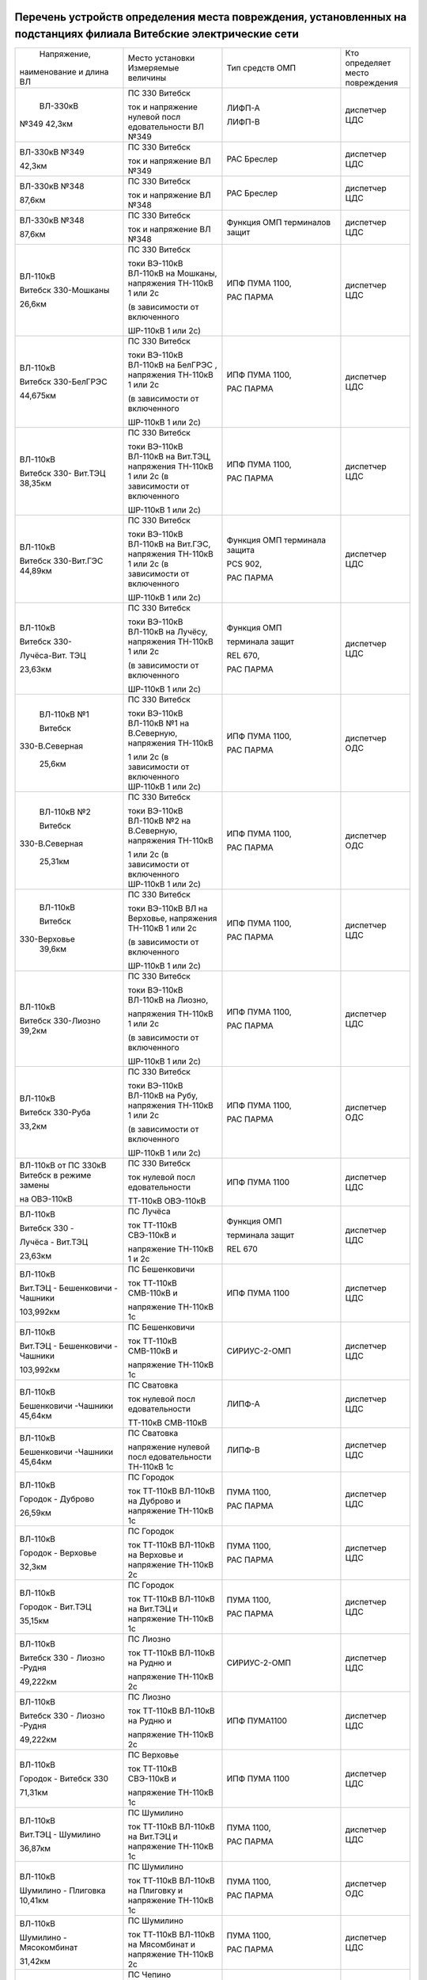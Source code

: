 .. figure:: УТВЕРЖДАЮ_Зеньков.svg


Перечень устройств определения места повреждения, установленных на подстанциях филиала Витебские электрические сети
~~~~~~~~~~~~~~~~~~~~~~~~~~~~~~~~~~~~~~~~~~~~~~~~~~~~~~~~~~~~~~~~~~~~~~~~~~~~~~~~~~~~~~~~~~~~~~~~~~~~~~~~~~~~~~~~~~~

+---------------+--------------------+---------------+--------------+
|  Напряжение,  | Место установки    | Тип средств   | Кто          |
| наименование  | Измеряемые величины| ОМП           | определяет   |
| и длина ВЛ    |                    |               | место        |
|               |                    |               | повреждения  |
+---------------+--------------------+---------------+--------------+
|    ВЛ-330кВ   | ПС 330 Витебск     | ЛИФП-А        | диспетчер ЦДС|
|               |                    |               |              |
|               | ток и              | ЛИФП-В        |              |
| №349 42,3км   | напряжение         |               |              |
|               | нулевой            |               |              |
|               | посл               |               |              |
|               | едовательности     |               |              |
|               | ВЛ №349            |               |              |
+---------------+--------------------+---------------+--------------+
|    ВЛ-330кВ   | ПС 330 Витебск     | РАС Бреслер   | диспетчер ЦДС|
|    №349       |                    |               |              |
|               | ток и              |               |              |
|    42,3км     | напряжение ВЛ      |               |              |
|               | №349               |               |              |
+---------------+--------------------+---------------+--------------+
|    ВЛ-330кВ   | ПС 330 Витебск     | РАС Бреслер   |диспетчер ЦДС |
|    №348       |                    |               |              |
|               | ток и              |               |              |
|    87,6км     | напряжение ВЛ      |               |              |
|               | №348               |               |              |
+---------------+--------------------+---------------+--------------+
|    ВЛ-330кВ   | ПС 330 Витебск     | Функция ОМП   | диспетчер ЦДС|
|    №348       |                    | терминалов    |              |
|               | ток и              | защит         |              |
|    87,6км     | напряжение ВЛ      |               |              |
|               | №348               |               |              |
+---------------+--------------------+---------------+--------------+
|    ВЛ-110кВ   | ПС 330 Витебск     | ИПФ ПУМА 1100,| диспетчер ЦДС|
|               |                    |               |              |
|    Витебск    | токи ВЭ-110кВ      | РАС ПАРМА     |              |
|    330-Мошканы| ВЛ-110кВ на        |               |              |
|               | Мошканы,           |               |              |
|    26,6км     | напряжения         |               |              |
|               | ТН-110кВ 1 или     |               |              |
|               | 2с                 |               |              |
|               |                    |               |              |
|               | (в зависимости     |               |              |
|               | от включенного     |               |              |
|               |                    |               |              |
|               | ШР-110кВ 1 или     |               |              |
|               | 2с)                |               |              |
+---------------+--------------------+---------------+--------------+
|    ВЛ-110кВ   | ПС 330 Витебск     | ИПФ ПУМА 1100,| диспетчер ЦДС|
|               |                    |               |              |
|    Витебск    | токи ВЭ-110кВ      | РАС ПАРМА     |              |
|    330-БелГРЭС| ВЛ-110кВ на        |               |              |
|               | БелГРЭС ,          |               |              |
|    44,675км   | напряжения         |               |              |
|               | ТН-110кВ 1 или     |               |              |
|               | 2с                 |               |              |
|               |                    |               |              |
|               | (в зависимости     |               |              |
|               | от включенного     |               |              |
|               |                    |               |              |
|               | ШР-110кВ 1 или     |               |              |
|               | 2с)                |               |              |
+---------------+--------------------+---------------+--------------+
|    ВЛ-110кВ   | ПС 330 Витебск     | ИПФ ПУМА 1100,| диспетчер ЦДС|
|               |                    |               |              |
|    Витебск    | токи ВЭ-110кВ      | РАС ПАРМА     |              |
|    330-       | ВЛ-110кВ на        |               |              |
|    Вит.ТЭЦ    | Вит.ТЭЦ,           |               |              |
|    38,35км    | напряжения         |               |              |
|               | ТН-110кВ 1 или     |               |              |
|               | 2с (в              |               |              |
|               | зависимости от     |               |              |
|               | включенного        |               |              |
|               |                    |               |              |
|               | ШР-110кВ 1 или     |               |              |
|               | 2с)                |               |              |
+---------------+--------------------+---------------+--------------+
|    ВЛ-110кВ   | ПС 330 Витебск     | Функция ОМП   |диспетчер ЦДС |
|               |                    | терминала     |              |
|    Витебск    | токи ВЭ-110кВ      | защита        |              |
|    330-Вит.ГЭС| ВЛ-110кВ на        |               |              |
|    44,89км    | Вит.ГЭС,           | PCS 902,      |              |
|               | напряжения         |               |              |
|               | ТН-110кВ 1 или     | РАС ПАРМА     |              |
|               | 2с (в              |               |              |
|               | зависимости от     |               |              |
|               | включенного        |               |              |
|               |                    |               |              |
|               | ШР-110кВ 1 или     |               |              |
|               | 2с)                |               |              |
+---------------+--------------------+---------------+--------------+
|    ВЛ-110кВ   | ПС 330 Витебск     |    Функция ОМП|диспетчер ЦДС |
|               |                    |               |              |
|    Витебск    | токи ВЭ-110кВ      |    терминала  |              |
|    330-       | ВЛ-110кВ на        |    защит      |              |
|               | Лучёсу,            |               |              |
|    Лучёса-Вит.| напряжения         |    REL 670,   |              |
|    ТЭЦ        | ТН-110кВ 1 или     |               |              |
|               | 2с                 |    РАС ПАРМА  |              |
|    23,63км    |                    |               |              |
|               | (в зависимости     |               |              |
|               | от включенного     |               |              |
|               |                    |               |              |
|               | ШР-110кВ 1 или     |               |              |
|               | 2с)                |               |              |
+---------------+--------------------+---------------+--------------+
|    ВЛ-110кВ №1| ПС 330 Витебск     | ИПФ ПУМА 1100,| диспетчер ОДС|
|               |                    |               |              |
|    Витебск    | токи ВЭ-110кВ      | РАС ПАРМА     |              |
|               | ВЛ-110кВ №1 на     |               |              |
| 330-В.Северная| В.Северную,        |               |              |
|               | напряжения         |               |              |
|    25,6км     | ТН-110кВ           |               |              |
|               |                    |               |              |
|               | 1 или 2с (в        |               |              |
|               | зависимости от     |               |              |
|               | включенного        |               |              |
|               | ШР-110кВ 1 или     |               |              |
|               | 2с)                |               |              |
+---------------+--------------------+---------------+--------------+
|    ВЛ-110кВ №2| ПС 330 Витебск     | ИПФ ПУМА 1100,| диспетчер ОДС|
|               |                    |               |              |
|    Витебск    | токи ВЭ-110кВ      | РАС ПАРМА     |              |
|               | ВЛ-110кВ №2 на     |               |              |
| 330-В.Северная| В.Северную,        |               |              |
|               | напряжения         |               |              |
|    25,31км    | ТН-110кВ           |               |              |
|               |                    |               |              |
|               | 1 или 2с (в        |               |              |
|               | зависимости от     |               |              |
|               | включенного        |               |              |
|               | ШР-110кВ 1 или     |               |              |
|               | 2с)                |               |              |
+---------------+--------------------+---------------+--------------+
|    ВЛ-110кВ   | ПС 330 Витебск     | ИПФ ПУМА 1100,| диспетчер ЦДС|
|               |                    |               |              |
|    Витебск    | токи ВЭ-110кВ      | РАС ПАРМА     |              |
|               | ВЛ на              |               |              |
|   330-Верховье| Верховье,          |               |              |
|    39,6км     | напряжения         |               |              |
|               | ТН-110кВ 1 или     |               |              |
|               | 2с                 |               |              |
|               |                    |               |              |
|               | (в зависимости     |               |              |
|               | от включенного     |               |              |
|               |                    |               |              |
|               | ШР-110кВ 1 или     |               |              |
|               | 2с)                |               |              |
+---------------+--------------------+---------------+--------------+
|    ВЛ-110кВ   | ПС 330 Витебск     | ИПФ ПУМА 1100,|диспетчер ЦДС |
|               |                    |               |              |
|    Витебск    | токи ВЭ-110кВ      | РАС ПАРМА     |              |
|    330-Лиозно | ВЛ-110кВ на        |               |              |
|    39,2км     | Лиозно,            |               |              |
|               |                    |               |              |
|               | напряжения         |               |              |
|               | ТН-110кВ 1 или     |               |              |
|               | 2с                 |               |              |
|               |                    |               |              |
|               | (в зависимости     |               |              |
|               | от включенного     |               |              |
|               |                    |               |              |
|               | ШР-110кВ 1 или     |               |              |
|               | 2с)                |               |              |
+---------------+--------------------+---------------+--------------+
|    ВЛ-110кВ   | ПС 330 Витебск     | ИПФ ПУМА 1100,| диспетчер ОДС|
|               |                    |               |              |
|    Витебск    | токи ВЭ-110кВ      | РАС ПАРМА     |              |
|    330-Руба   | ВЛ-110кВ на        |               |              |
|               | Рубу,              |               |              |
|    33,2км     | напряжения         |               |              |
|               | ТН-110кВ 1 или     |               |              |
|               | 2с                 |               |              |
|               |                    |               |              |
|               | (в зависимости     |               |              |
|               | от включенного     |               |              |
|               |                    |               |              |
|               | ШР-110кВ 1 или     |               |              |
|               | 2с)                |               |              |
+---------------+--------------------+---------------+--------------+
|    ВЛ-110кВ от| ПС 330 Витебск     | ИПФ ПУМА 1100 | диспетчер ЦДС|
|    ПС 330кВ   |                    |               |              |
|    Витебск в  | ток нулевой        |               |              |
|    режиме     | посл               |               |              |
|    замены     | едовательности     |               |              |
|               |                    |               |              |
|    на         | ТТ-110кВ           |               |              |
|    ОВЭ-110кВ  | ОВЭ-110кВ          |               |              |
+---------------+--------------------+---------------+--------------+
|    ВЛ-110кВ   | ПС Лучёса          |    Функция ОМП| диспетчер ЦДС|
|               |                    |               |              |
|    Витебск 330| ток ТТ-110кВ       |    терминала  |              |
|    -          | СВЭ-110кВ и        |    защит      |              |
|               |                    |               |              |
|    Лучёса -   | напряжение         |    REL 670    |              |
|    Вит.ТЭЦ    | ТН-110кВ 1 и       |               |              |
|               | 2с                 |               |              |
|    23,63км    |                    |               |              |
+---------------+--------------------+---------------+--------------+
| ВЛ-110кВ      | ПС Бешенковичи     | ИПФ ПУМА 1100 | диспетчер ЦДС|
|               |                    |               |              |
| Вит.ТЭЦ -     | ток ТТ-110кВ       |               |              |
| Бешенковичи - | СМВ-110кВ и        |               |              |
| Чашники       |                    |               |              |
|               | напряжение         |               |              |
| 103,992км     | ТН-110кВ 1с        |               |              |
+---------------+--------------------+---------------+--------------+
| ВЛ-110кВ      | ПС Бешенковичи     | СИРИУС-2-ОМП  | диспетчер ЦДС|
|               |                    |               |              |
| Вит.ТЭЦ -     | ток ТТ-110кВ       |               |              |
| Бешенковичи - | СМВ-110кВ и        |               |              |
| Чашники       |                    |               |              |
|               | напряжение         |               |              |
| 103,992км     | ТН-110кВ 1с        |               |              |
+---------------+--------------------+---------------+--------------+
| ВЛ-110кВ      | ПС Сватовка        | ЛИПФ-А        |диспетчер ЦДС |
|               |                    |               |              |
| Бешенковичи   | ток нулевой        |               |              |
| -Чашники      | посл               |               |              |
| 45,64км       | едовательности     |               |              |
|               |                    |               |              |
|               | ТТ-110кВ           |               |              |
|               | СМВ-110кВ          |               |              |
+---------------+--------------------+---------------+--------------+
| ВЛ-110кВ      | ПС Сватовка        | ЛИПФ-В        |диспетчер ЦДС |
|               |                    |               |              |
| Бешенковичи   | напряжение         |               |              |
| -Чашники      | нулевой            |               |              |
| 45,64км       | посл               |               |              |
|               | едовательности     |               |              |
|               | ТН-110кВ 1с        |               |              |
+---------------+--------------------+---------------+--------------+
| ВЛ-110кВ      | ПС Городок         | ПУМА 1100,    | диспетчер ЦДС|
|               |                    |               |              |
| Городок -     | ток ТТ-110кВ       | РАС ПАРМА     |              |
| Дуброво       | ВЛ-110кВ на        |               |              |
|               | Дуброво и          |               |              |
| 26,59км       | напряжение         |               |              |
|               | ТН-110кВ 1с        |               |              |
+---------------+--------------------+---------------+--------------+
| ВЛ-110кВ      | ПС Городок         | ПУМА 1100,    |диспетчер ЦДС |
|               |                    |               |              |
| Городок -     | ток ТТ-110кВ       | РАС ПАРМА     |              |
| Верховье      | ВЛ-110кВ на        |               |              |
|               | Верховье и         |               |              |
| 32,3км        | напряжение         |               |              |
|               | ТН-110кВ 2с        |               |              |
+---------------+--------------------+---------------+--------------+
| ВЛ-110кВ      | ПС Городок         | ПУМА 1100,    |диспетчер ЦДС |
|               |                    |               |              |
| Городок -     | ток ТТ-110кВ       | РАС ПАРМА     |              |
| Вит.ТЭЦ       | ВЛ-110кВ на        |               |              |
|               | Вит.ТЭЦ и          |               |              |
| 35,15км       | напряжение         |               |              |
|               | ТН-110кВ 1с        |               |              |
+---------------+--------------------+---------------+--------------+
| ВЛ-110кВ      | ПС Лиозно          | СИРИУС-2-ОМП  | диспетчер ЦДС|
|               |                    |               |              |
| Витебск 330 - | ток ТТ-110кВ       |               |              |
| Лиозно -Рудня | ВЛ-110кВ на        |               |              |
|               | Рудню и            |               |              |
| 49,222км      |                    |               |              |
|               | напряжение         |               |              |
|               | ТН-110кВ 2с        |               |              |
+---------------+--------------------+---------------+--------------+
| ВЛ-110кВ      | ПС Лиозно          | ИПФ ПУМА1100  | диспетчер ЦДС|
|               |                    |               |              |
| Витебск 330 - | ток ТТ-110кВ       |               |              |
| Лиозно -Рудня | ВЛ-110кВ на        |               |              |
|               | Рудню и            |               |              |
| 49,222км      |                    |               |              |
|               | напряжение         |               |              |
|               | ТН-110кВ 2с        |               |              |
+---------------+--------------------+---------------+--------------+
|    ВЛ-110кВ   | ПС Верховье        |    ИПФ ПУМА   | диспетчер ЦДС|
|               |                    |    1100       |              |
|    Городок -  | ток ТТ-110кВ       |               |              |
|    Витебск 330| СВЭ-110кВ и        |               |              |
|               |                    |               |              |
|    71,31км    | напряжение         |               |              |
|               | ТН-110кВ 1с        |               |              |
+---------------+--------------------+---------------+--------------+
| ВЛ-110кВ      | ПС Шумилино        |    ПУМА 1100, | диспетчер ЦДС|
|               |                    |               |              |
| Вит.ТЭЦ -     | ток ТТ-110кВ       |    РАС ПАРМА  |              |
| Шумилино      | ВЛ-110кВ на        |               |              |
|               | Вит.ТЭЦ и          |               |              |
| 36,87км       | напряжение         |               |              |
|               | ТН-110кВ 1с        |               |              |
+---------------+--------------------+---------------+--------------+
| ВЛ-110кВ      | ПС Шумилино        |    ПУМА 1100, | диспетчер ОДС|
|               |                    |               |              |
| Шумилино -    | ток ТТ-110кВ       |    РАС ПАРМА  |              |
| Плиговка      | ВЛ-110кВ на        |               |              |
| 10,41км       | Плиговку и         |               |              |
|               | напряжение         |               |              |
|               | ТН-110кВ 1с        |               |              |
+---------------+--------------------+---------------+--------------+
| ВЛ-110кВ      | ПС Шумилино        |    ПУМА 1100, | диспетчер ЦДС|
|               |                    |               |              |
| Шумилино -    | ток ТТ-110кВ       |    РАС ПАРМА  |              |
| Мясокомбинат  | ВЛ-110кВ на        |               |              |
|               | Мясомбинат и       |               |              |
| 31,42км       | напряжение         |               |              |
|               | ТН-110кВ 2с        |               |              |
+---------------+--------------------+---------------+--------------+
| ВЛ-35кВ       | ПС Чепино          | ИМФ-1С        | диспетчер ОДС|
|               |                    |               |              |
| Чепино -      | ток ТТ-35кВ        |               |              |
| Городок       | ВЛ-35кВ на         |               |              |
|               | Городок и          |               |              |
| 32,464км      | напряжение         |               |              |
|               | ТН-35кВ            |               |              |
|               |                    |               |              |
|               | ВЛ-35кВ на         |               |              |
|               | Городок            |               |              |
+---------------+--------------------+---------------+--------------+
| ВЛ-35кВ       | ПС Бешенковичи     |    ТПФ ПУМА   | диспетчер ОДС|
|               |                    |    2300       |              |
| Бешенковичи - | ток ТТ-35кВ        |               |              |
| Шумилино      | МВ-35кВ Т-2 и      |               |              |
|               |                    |               |              |
| 31,57км       | напряжение с 35кВ  |               |              |
+---------------+--------------------+---------------+--------------+
| ВЛ-35кВ       | ПС Бешенковичи     |  ТПФ ПУМА     |диспетчер ОДС |
|               |                    |  2300         |              |
| Бешенковичи - | ток ТТ-35кВ        |               |              |
| Бочейково     | МВ-35кВ Т-2 и      |               |              |
|               | напряжение с 35кВ  |               |              |
| 22,4км        |                    |               |              |
+---------------+--------------------+---------------+--------------+
| ВЛ-35кВ       | ПС Городок         |    ИМФ-1С     | диспетчер ОДС|
|               |                    |               |              |
| Городок -     | ток ТТ-35кВ        |               |              |
| Прудок -      | ВЛ-35кВ на         |               |              |
| Бычиха 32,91км| Прудок             |               |              |
|               |                    |               |              |
|               | и напряжение       |               |              |
|               | ТН-35кВ 1с         |               |              |
+---------------+--------------------+---------------+--------------+
| ВЛ-35кВ       | ПС Городок         |    ИМФ-1С     | диспетчер ОДС|
|               |                    |               |              |
| Городок -     | ток ТТ-35кВ        |               |              |
| Селище -      | ВЛ-35кВ на         |               |              |
|               | Селище и           |               |              |
| Ключегорская -| напряжение         |               |              |
| Езерище       | ТН-35кВ 2с         |               |              |
|               |                    |               |              |
| 68,8км        |                    |               |              |
+---------------+--------------------+---------------+--------------+
| ВЛ-35кВ       | ПС Дуброво         |    ФПТ        |диспетчер ОДС |
|               |                    |               |              |
| Дуброво - Межа| ток обратной       |               |              |
|               | посл               |               |              |
| 15,2км        | едовательности     |               |              |
|               | через ТТ-35кВ      |               |              |
|               | МВ-35кВ            |               |              |
|               | ВЛ-35кВ на         |               |              |
|               | Межу               |               |              |
+---------------+--------------------+---------------+--------------+
| ВЛ-35кВ       | ПС Лиозно          |    Функция    | диспетчер ОДС|
|               |                    |    регистрации|              |
| Лиозно -      | ток ТТ-35кВ        |    тока КЗ    |              |
| Стасево       | ВЛ-35кВ на         |    терминала  |              |
|               | Стасево            |    защит      |              |
| 14,2км        |                    |               |              |
+---------------+--------------------+---------------+--------------+
| ВЛ-35кВ       | ПС Лиозно          |    Функция    |диспетчер ОДС |
|               |                    |    регистрации|              |
| Лиозно -      | ток через          |    тока КЗ    |              |
| Добромысли    | ТТ-35кВ            |    терминала  |              |
|               | ВЛ-35кВ на         |    защит      |              |
| 13,9км        | Добромысли         |               |              |
+---------------+--------------------+---------------+--------------+
| ВЛ-35кВ       | ПС Лиозно          |    Функция    | диспетчер ОДС|
|               |                    |    регистрации|              |
| Лиозно -      | ток ТТ-35кВ        |    тока КЗ    |              |
| Веляшковичи   | ВЛ-35кВ на         |    терминала  |              |
|               | Веляшковичи        |    защит      |              |
| 12,36км       |                    |               |              |
+---------------+--------------------+---------------+--------------+
| ВЛ-35кВ       | ПС Добромысли      |    ИМФ-1С     |диспетчер ОДС |
|               |                    |               |              |
| Добромысли -  | ток ТТ-35кВ        |               |              |
| Бабиновичи    | МВ-35кВ            |               |              |
|               | ВЛ-35кВ на         |               |              |
| 19,4км        | Бабиновичи и       |               |              |
|               |                    |               |              |
|               | напряжение         |               |              |
|               | ТН-35кВ 1с         |               |              |
|               | 35кВ               |               |              |
+---------------+--------------------+---------------+--------------+
| ВЛ-35кВ       | ПС Веляшковичи     |    Функция ОМП|диспетчер ОДС |
|               |                    |    терминала  |              |
| Веляшковичи - | ток ТТ-35кВ        |    защит      |              |
| Яновичи       | СМВ-35кВ и         |               |              |
|               |                    |               |              |
| 20,4км        | напряжение         |               |              |
|               | ТН-35кВ 2с         |               |              |
+---------------+--------------------+---------------+--------------+
| ВЛ-35кВ       | ПС Стасево         |    Функция ОМП|диспетчер ОДС |
|               |                    |    терминала  |              |
| Стасево -     | ток ТТ-35кВ        |    защит      |              |
| Аэропорт      | СМВ-35кВ и         |               |              |
|               |                    |               |              |
| 21,78км       | напряжение         |               |              |
|               | ТН-35кВ            |               |              |
+---------------+--------------------+---------------+--------------+
| ВЛ-35кВ       | ПС Руба            |    ТПФ ПУМА   | диспетчер ОДС|
|               |                    |    2300       |              |
| Руба - Сураж  | ток ТТ-35кВ        |               |              |
|               | МВ-35кВ Т-1 и      |               |              |
| 38,44км       | напряжение         |               |              |
|               | ТН-35кВ 1с         |               |              |
|               | 35кВ               |               |              |
+---------------+--------------------+---------------+--------------+
| ВЛ-35кВ       | ПС Руба            | ТПФ ПУМА 2300 | диспетчер ОДС|
|               | ток ТТ-35кВ        |               |              |
| Руба - Курино | МВ-35кВ Т-1 и      |               |              |
|               | напряжение         |               |              |
| 10,03км       | ТН-35кВ 1с 35кВ    |               |              |
+---------------+--------------------+---------------+--------------+
| ВЛ-35кВ       | ПС Новоселки       |    Функция ОМП|диспетчер ОДС |
|               |                    |    терминала  |              |
| Новоселки -   | ток ТТ-35кВ        |    защит      |              |
| Сураж         | МВ-35кВ            |               |              |
|               | ВЛ-35кВ на         |               |              |
| 19,7км        | Сураж и            |               |              |
|               | напряжение         |               |              |
|               | ТН-35кВ 2с         |               |              |
|               | 35кВ               |               |              |
+---------------+--------------------+---------------+--------------+
| ВЛ-35кВ       | ПС Новоселки       |    Функция ОМП| диспетчер ОДС|
|               |                    |    терминала  |              |
| Новоселки -   | ток ТТ-35кВ        |    защит      |              |
| Сураж         | СМВ-35кВ и         |               |              |
|               | напряжение         |               |              |
| 19,7км        | ТН-35кВ 2с         |               |              |
|               | 35кВ               |               |              |
+---------------+--------------------+---------------+--------------+
|    ВЛ-35кВ    | ПС Шумилино        |    Функция ОМП| диспетчер ОДС|
|               |                    |    терминала  |              |
|    Шумилино - | ток ТТ-35кВ        |    защит      |              |
|    Ловжа -    | ВВ-35кВ            |               |              |
|    Улла       | ВЛ-35кВ на         |               |              |
|               | Ловжу и            |               |              |
|    35,749км   | напряжение         |               |              |
|               | ТН-35кВ 2с         |               |              |
+---------------+--------------------+---------------+--------------+
|    ВЛ-35кВ    | ПС Шумилино        |    Функция ОМП| диспетчер ОДС|
|               |                    |    терминала  |              |
|    Шумилино - | ток ТТ-35кВ        |    защит      |              |
|    Бешенковичи| ВВ-35кВ            |               |              |
|               | ВЛ-35кВ на         |               |              |
|    31,67км    | Бешенковичи и      |               |              |
|               | напряжение         |               |              |
|               | ТН-35кВ 1с         |               |              |
+---------------+--------------------+---------------+--------------+
|    ВЛ-35кВ    | ПС Шумилино        |    Функция ОМП| диспетчер ОДС|
|               |                    |    терминала  |              |
|    Шумилино - | ток ТТ-35кВ        |    защит      |              |
|    Мишневичи -| ВВ-35кВ            |               |              |
|    Глушица    | ВЛ-35кВ на         |               |              |
|               | Глушицу и          |               |              |
|    32,53км    | напряжение         |               |              |
|               | ТН-35кВ 1с         |               |              |
+---------------+--------------------+---------------+--------------+
| отходящие     | ПС 330             |    ФПТ        | диспетчер РДС|
| линии         | Витебская          |               | ВСРЭС        |
|               |                    |               |              |
| 1с 10кВ       | ток обратной       |               |              |
|               | посл               |               |              |
|               | едовательности     |               |              |
|               | через ввод         |               |              |
|               | 10кВ на 1с         |               |              |
+---------------+--------------------+---------------+--------------+
| отходящие     | ПС 330             |    ФПТ        | диспетчер РДС|
| линии         | Витебская          |               | ВСРЭС        |
|               |                    |               |              |
| 2с 10кВ       | ток обратной       |               |              |
|               | посл               |               |              |
|               | едовательности     |               |              |
|               | через ввод         |               |              |
|               | 10кВ на 2с         |               |              |
+---------------+--------------------+---------------+--------------+
|    отходящие  | ПС КСМ             |    Функция    | диспетчер РДС|
|    линии      |                    |    регистрации| ВГРЭС        |
|               | ток ТТ-10кВ        |    тока КЗ    |              |
|    ВЛ-10кВ    | отходящих          |    терминалом |              |
|               | линий              |    защит      |              |
+---------------+--------------------+---------------+--------------+
|    отходящие  | ПС Суражская       |    Функция    | диспетчер РДС|
|    линии      |                    |    регистрации| ВГРЭС        |
|               | ток ТТ-10кВ        |    тока КЗ    |              |
|    ВЛ-10кВ    | отходящих          |    терминалом |              |
|               | линий              |    защит      |              |
+---------------+--------------------+---------------+--------------+
| отходящие     | ПС Бешенковичи     |    ФПТ        | диспетчер РДС|
| линии         |                    |               | БРЭС         |
|               | ток обратной       |               |              |
| 1, 2с 10кВ    | посл               |               |              |
|               | едовательности     |               |              |
|               |                    |               |              |
|               | ТТ-10кВ ввода      |               |              |
|               | 10кВ Т-2           |               |              |
+---------------+--------------------+---------------+--------------+
| отходящие     | ПС Бочейково       |ТПФ ПУМА 2300  | диспетчер РДС|
| линии         | ток ТТ-10кВ ввода  |               | БРЭС         |
|               | 10кВ Т-2 и         |               |              |
| 1, 2с 10кВ    | напряжение ТН-10кВ |               |              |
|               | 2с                 |               |              |
+---------------+--------------------+---------------+--------------+
| отходящие     | ПС Плисса          |    ФПТ        |диспетчер РДС |
| линии         |                    |               |БРЭС          |
|               | ток обратной       |               |              |
| 1с 10кВ       | посл               |               |              |
|               | едовательности     |               |              |
|               |                    |               |              |
|               | ТТ-10кВ ввода      |               |              |
|               | 10кВ Т-1           |               |              |
+---------------+--------------------+---------------+--------------+
| отходящие     | ПС Соржица         |    Функция ОМП| диспетчер РДС|
| линии         |                    |    терминала  | БРЭС         |
|               | ток ТТ-10кВ        |    защит      |              |
| 1с 10кВ       | ввода 10кВ Т-1     |               |              |
|               | и                  |               |              |
|               | напряжение         |               |              |
|               | ТН-10кВ 1с         |               |              |
|               | 10кВ               |               |              |
+---------------+--------------------+---------------+--------------+
| отходящие     | ПС Сватовка        |    ФПТ        |диспетчер РДС |
| линии         |                    |               |БРЭС          |
|               | ток обратной       |               |              |
| 1, 2с 10кВ    | посл               |               |              |
|               | едовательности     |               |              |
|               |                    |               |              |
|               | ТТ-10кВ ввода      |               |              |
|               | 10кВ Т-1           |               |              |
+---------------+--------------------+---------------+--------------+
| отходящие     | ПС Улла            |ТПФ ПУМА 2300  |диспетчер РДС |
| линии         | ток ТТ-10кВ ввода  |               |БРЭС          |
|               | 10кВ Т-1 и         |               |              |
| 1, 2с 10кВ    | напряжение ТН-10кВ |               |              |
|               | 1с                 |               |              |
+---------------+--------------------+---------------+--------------+
| отходящие     | ПС Аэропорт        |    Функция    | диспетчер РДС|
| линии         |                    |    фиксации   | ВСРЭС        |
|               | ток ТТ-10кВ        |    тока КЗ    |              |
| 1, 2с 10кВ    | отходящих          |    терминала  |              |
|               | линий              |    защит      |              |
+---------------+--------------------+---------------+--------------+
| отходящие     | ПС Дрюково         |    ФПТ        |диспетчер РДС |
| линии         |                    |               |ВСРЭС         |
|               | ток обратной       |               |              |
| 1с 10кВ       | посл               |               |              |
|               | едовательности     |               |              |
|               | ТТ-10кВ ввода      |               |              |
|               | 10кВ Т-1           |               |              |
+---------------+--------------------+---------------+--------------+
| отходящие     | ПС Замосточье      |    Функция ОМП| диспетчер РДС|
| линии         |                    |    терминала  | ВСРЭС        |
|               | ток ТТ-10кВ        |    защит      |              |
| 1с 10кВ       | ввода 10кВ Т-1     |               |              |
|               | и напряжение       |               |              |
|               | ТН-10кВ 1с         |               |              |
+---------------+--------------------+---------------+--------------+
| отходящие     | ПС Княжица         |    ФПТ        |диспетчер РДС |
| линии         |                    |               |ВСРЭС         |
|               | ток обратной       |               |              |
| 1, 2с 10кВ    | посл               |               |              |
|               | едовательности     |               |              |
|               |                    |               |              |
|               | ТТ-10кВ ввода      |               |              |
|               | 10кВ Т-2           |               |              |
+---------------+--------------------+---------------+--------------+
| отходящие     | ПС Старое Село     |    Функция ОМП|диспетчер РДС |
| линии         |                    |    терминала  |ВСРЭС         |
|               | ток ТТ-10кВ        |    защит      |              |
| 1, 2с 10кВ    | ввода 10кВ Т-2     |               |              |
|               | и напряжение       |               |              |
|               | ТН-10кВ 2с         |               |              |
+---------------+--------------------+---------------+--------------+
| отходящие     | ПС Хайсы           |    УОМЗ       |диспетчер РДС |
| линии         |                    |    на базе    |ВСРЭС         |
|               | ток ТТ-10кВ        |    терминала  |              |
| 1, 2с 10кВ    | ввода 10кВ Т-1     |    МР-300     |              |
+---------------+--------------------+---------------+--------------+
| отходящие     | ПС Бычиха          |    Функция ОМП| диспетчер РДС|
| линии         |                    |    терминала  | ГРЭС         |
|               | ток ТТ-10кВ        |    защит      |              |
| 1, 2с 10кВ    | ввода Т-1 и        |               |              |
|               |                    |               |              |
|               | напряжение         |               |              |
|               | ТН-10кВ 1с         |               |              |
+---------------+--------------------+---------------+--------------+
| отходящие     | ПС Городок         |    Функция    |диспетчер РДС |
| линии         |                    |    регистрации|ГРЭС          |
|               | ток ТТ-10кВ        |    тока КЗ    |              |
| 1-4с 10кВ     | отходящих          |    терминала  |              |
|               | линий 10кВ         |    защит      |              |
+---------------+--------------------+---------------+--------------+
| отходящие     | ПС Дуброво         |    ФПТ        |диспетчер РДС |
| линии         |                    |               |ГРЭС          |
|               | ток обратной       |               |              |
| 1, 2с 10кВ    | посл               |               |              |
|               | едовательности     |               |              |
|               |                    |               |              |
|               | ТТ-10кВ ввода      |               |              |
|               | 10кВ Т-1           |               |              |
+---------------+--------------------+---------------+--------------+
| отходящие     | ПС Езерище         |    Функция ОМП|диспетчер РДС |
| линии         |                    |    терминала  |ГРЭС          |
|               | ток ТТ-10кВ        |    защит      |              |
| 1, 2с 10кВ    | ввода 10кВ Т-2     |               |              |
|               | и напряжение       |               |              |
|               | ТН-10кВ 2с         |               |              |
+---------------+--------------------+---------------+--------------+
| отходящие     | ПС                 |    Функция ОМП| диспетчер РДС|
| линии         | Ключегорская       |    терминала  | ГРЭС         |
|               |                    |    защит      |              |
| 1, 2с 10кВ    | ток ТТ-10кВ        |               |              |
|               | ввода 10кВ Т-1     |               |              |
|               | и                  |               |              |
|               |                    |               |              |
|               | напряжение         |               |              |
|               | ТН-10кВ 1с         |               |              |
+---------------+--------------------+---------------+--------------+
| отходящие     | ПС Кабище          |    УОМЗ на    |диспетчер РДС |
| линии         |                    | базе          |ГРЭС          |
|               | ток                |микропроцессор |              |
| 1с 10кВ       |                    |ного терминала |              |
|               | ТТ-10кВ ввода      |               |              |
|               | 10кВ Т-1           |               |              |
+---------------+--------------------+---------------+--------------+
| отходящие     | ПС Кабище          | УОМЗ на базе  |диспетчер РДС |
| линии         | ток                |микропроцессор |ГРЭС          |
|               |                    |ного терминала |              |
| 2с 10кВ       |                    |               |              |
|               | ТТ-10кВ ввода      |               |              |
|               | 10кВ Т-2           |               |              |
+---------------+--------------------+---------------+--------------+
| отходящие     | ПС Межа            |функция ОМП    |диспетчер РДС |
| линии         | ток ТТ-10кВ Т-1    |терминала защит|ГРЭС          |
|               | и напряжение ТН-10 |               |              |
| 1с 10кВ       | кВ 1с              |               |              |
+---------------+--------------------+---------------+--------------+
| отходящие     | ПС Прудок          |    ФПТ        |диспетчер РДС |
| линии         |                    |               |ГРЭС          |
|               | ток обратной       |               |              |
| 1, 2с 10кВ    | посл               |               |              |
|               | едовательности     |               |              |
|               | ТТ-10кВ ввода      |               |              |
|               | 10кВ Т-1           |               |              |
+---------------+--------------------+---------------+--------------+
| отходящие     | ПС Селище          |    Функция ОМП|диспетчер РДС |
| линии         |                    |    терминала  |ГРЭС          |
|               | ток ТТ-10кВ        |    защит      |              |
| 1с 10кВ       | ввода 10кВ Т-1     |               |              |
|               | и                  |               |              |
|               | напряжение         |               |              |
|               | ТН-10кВ 1с         |               |              |
+---------------+--------------------+---------------+--------------+
| отходящие     | ПС Бабиновичи      |    Функция ОМП| диспетчер РДС|
| линии         |                    |    терминала  | ЛРЭС         |
|               | ток через ввод     |    защит      |              |
| 1, 2с 10кВ    | 10кВ Т-1 и         |               |              |
|               |                    |               |              |
|               | напряжение         |               |              |
|               | ТН-10кВ 1с         |               |              |
+---------------+--------------------+---------------+--------------+
| отходящие     | ПС Веляшковичи     |    Функция ОМП|диспетчер РДС |
| линии         |                    |    терминала  |ЛРЭС          |
|               | ток через ввод     |    защит      |              |
| 1с 10кВ       | 10кВ Т-1 и         |               |              |
|               | напряжение         |               |              |
|               | ТН-10кВ 1с         |               |              |
+---------------+--------------------+---------------+--------------+
| отходящие     | ПС Выдрея          |    Функция ОМП| диспетчер РДС|
| линии         |                    |    терминала  | ЛРЭС         |
|               | ток ТТ-10кВ        |    защит      |              |
| 1с 10кВ       | ввода 10кВ Т-1     |               |              |
|               | и                  |               |              |
|               |                    |               |              |
|               | напряжение         |               |              |
|               | ТН-10кВ 1с         |               |              |
+---------------+--------------------+---------------+--------------+
| отходящие     | ПС Добромысли      |    Функция ОМП| диспетчер РДС|
| линии         |                    |    терминала  | ЛРЭС         |
|               | ток ТТ-10кВ        |    защит      |              |
| 1, 2с 10кВ    | ввода 10кВ Т-1     |               |              |
|               | и                  |               |              |
|               | напряжение         |               |              |
|               | ТН-10кВ 1с         |               |              |
+---------------+--------------------+---------------+--------------+
| отходящие     | ПС Лиозно          |    Функция    |диспетчер РДС |
| линии         |                    |    фиксации   |ЛРЭС          |
|               | ток ТТ-10кВ        |    тока КЗ    |              |
| 1, 2с 10кВ    | отходящих          |    терминала  |              |
|               | линий              |    защит      |              |
+---------------+--------------------+---------------+--------------+
| отходящие     | ПС Стасево         |    Функция ОМП|диспетчер РДС |
| линии         |                    |    терминала  |ЛРЭС          |
|               | ток ТТ-10кВ        |    защит      |              |
| 1с 10кВ       | ввода 10кВ Т-1     |               |              |
|               | и                  |               |              |
|               |                    |               |              |
|               | напряжение         |               |              |
|               | ТН-10кВ 1с         |               |              |
+---------------+--------------------+---------------+--------------+
|    отходящие  | ПС Верховье        |    Функция    | диспетчер РДС|
|    линии      |                    |    регистрации| РРЭС         |
|               | ток ТТ-10кВ        |    тока КЗ    |              |
|    1, 2с 10кВ | отходящих          |    терминала  |              |
|               | линий              |    защит      |              |
+---------------+--------------------+---------------+--------------+
|    отходящие  | ПС Горяне          |    Функция ОМП|диспетчер РДС |
|    линии      |                    |    терминала  |РРЭС          |
|               | ток ТТ-10кВ        |    защит      |              |
|    1, 2с 10кВ | ввода 10кВ Т-1     |               |              |
|               | и                  |               |              |
|               |                    |               |              |
|               | напряжение         |               |              |
|               | ТН-10кВ 1с         |               |              |
+---------------+--------------------+---------------+--------------+
| отходящие     | ПС Новоселки,      |    Функция ОМП|диспетчер РДС |
| линии         |                    |    терминала  |РРЭС          |
|               | ток ТТ-10кВ        |    защит      |              |
| 1, 2с 10кВ    | ввода 10кВ Т-1     |               |              |
|               | и                  |               |              |
|               |                    |               |              |
|               | напряжение         |               |              |
|               | ТН-10кВ 1с         |               |              |
+---------------+--------------------+---------------+--------------+
| отходящие     | ПС Осётки          |    ТПФ ПУМА   |диспетчер РДС |
| линии         |                    |    2300       |РРЭС          |
|               | ток ТТ-10кВ        |               |              |
| 1, 2с 10кВ    | ввода 10кВ Т-1     |               |              |
|               | и напряжение       |               |              |
|               | ТН-10кВ 1с         |               |              |
+---------------+--------------------+---------------+--------------+
| отходящие     | ПС Руба            |    Функция    | диспетчер РДС|
| линии 10кВ    |                    |    регистрации| РРЭС         |
|               | ток ТТ-10кВ        |    тока КЗ    |              |
|               | отходящих          |    терминала  |              |
|               | линий              |    защит      |              |
+---------------+--------------------+---------------+--------------+
| отходящие     | ПС Сураж,          |    Функция ОМП|диспетчер РДС |
| линии         |                    |    терминала  |РРЭС          |
|               | ток ТТ-10кВ        |    защит      |              |
| 1, 2с 10кВ    | ввода 10кВ Т-2     |               |              |
|               | и                  |               |              |
|               | напряжение         |               |              |
|               | ТН-10кВ 2с         |               |              |
+---------------+--------------------+---------------+--------------+
| отходящие     | ПС Яновичи         |    Функция ОМП|диспетчер РДС |
| линии         |                    |    терминала  |РРЭС          |
|               | ток ТТ-10кВ        |    защит      |              |
| 1, 2с 10кВ    | ввода 10кВ Т-1     |               |              |
|               | и                  |               |              |
|               | напряжение         |               |              |
|               | ТН-10кВ 1с         |               |              |
+---------------+--------------------+---------------+--------------+
| отходящие     | ПС Любичи ток      |    ТПФ ПУМА   | диспетчер РДС|
| линии         | ТТ-10кВ ввода      |    2300       | ШРЭС         |
|               | 10кВ Т-1 и         |               |              |
| 1,2с 10кВ     |                    |               |              |
|               | напряжение         |               |              |
|               | ТН-10кВ 1с         |               |              |
+---------------+--------------------+---------------+--------------+
| отходящие     | ПС Ловжа ток       |    Функция ОМП| диспетчер РДС|
| линии         | ТТ-10кВ ввода      |    терминала  | ШРЭС         |
|               | 10кВ Т-1 и         |    защит      |              |
| 1с 10кВ       |                    |               |              |
|               | напряжение         |               |              |
|               | ТН-10кВ 1с         |               |              |
+---------------+--------------------+---------------+--------------+
| отходящие     | ПС Мишневичи       |    Функция ОМП| диспетчер РДС|
| линии         | ток ТТ-10кВ        |    терминала  | ШРЭС         |
|               | ввода 10кВ Т-2     |    защит      |              |
| 2с 10кВ       | и                  |               |              |
|               | напряжение         |               |              |
|               | ТН-10кВ 2с         |               |              |
+---------------+--------------------+---------------+--------------+
| отходящие     | ПС Глушица ток     |    Функция ОМП|диспетчер РДС |
| линии         | ТТ-10кВ ввода      |    терминала  |ШРЭС          |
|               | 10кВ Т-1 и         |    защит      |              |
| 1с 10кВ       | напряжение         |               |              |
|               | ТН-10кВ 1с         |               |              |
+---------------+--------------------+---------------+--------------+
| отходящие     | ПС Оболь ток       |    ТПФ ПУМА   |диспетчер РДС |
| линии         | ТТ-10кВ ввода      |    2300       |ШРЭС          |
|               | 10кВ Т-1 и         |               |              |
| 1с 10кВ       |                    |               |              |
|               | напряжение         |               |              |
|               | ТН-10кВ 1с         |               |              |
+---------------+--------------------+---------------+--------------+
| отходящие     | ПС Оболь ток       |    ТПФ ПУМА   |диспетчер РДС |
| линии         | ТТ-10кВ ввода      |    2300       |ШРЭС          |
|               | 10кВ Т-2 и         |               |              |
| 2с 10кВ       |                    |               |              |
|               | напряжение         |               |              |
|               | ТН-10кВ 2с         |               |              |
+---------------+--------------------+---------------+--------------+

.. figure:: ../_static/подпись.svg
       :align: left
